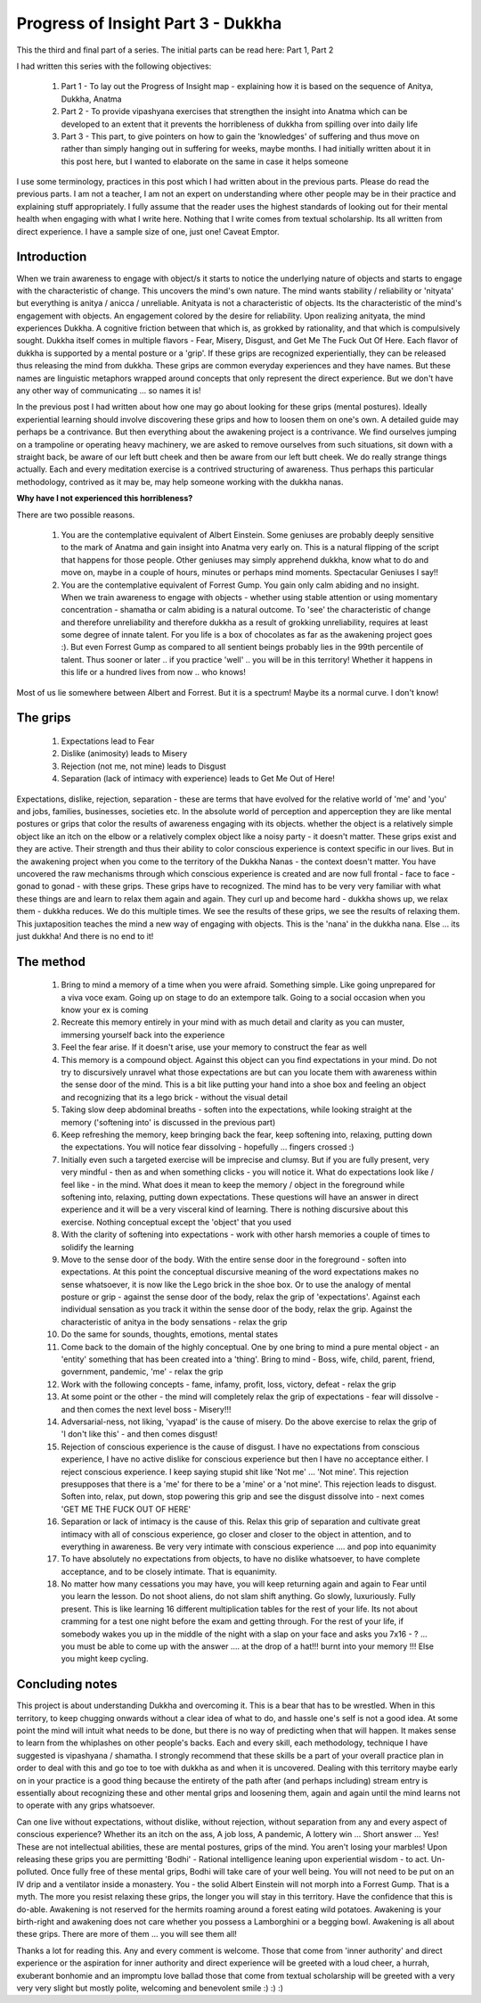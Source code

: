 .. _POI3:

Progress of Insight Part 3 - Dukkha
======================================================
This the third and final part of a series. The initial parts can be read here: Part 1, Part 2

I had written this series with the following objectives:

    1. Part 1 - To lay out the Progress of Insight map - explaining how it is based on the sequence of Anitya, Dukkha, Anatma
    2. Part 2 - To provide vipashyana exercises that strengthen the insight into Anatma which can be developed to an extent that it prevents the horribleness of dukkha from spilling over into daily life
    3. Part 3 - This part, to give pointers on how to gain the 'knowledges' of suffering and thus move on rather than simply hanging out in suffering for weeks, maybe months. I had initially written about it in this post here, but I wanted to elaborate on the same in case it helps someone

I use some terminology, practices in this post which I had written about in the previous parts. Please do read the previous parts. I am not a teacher, I am not an expert on understanding where other people may be in their practice and explaining stuff appropriately. I fully assume that the reader uses the highest standards of looking out for their mental health when engaging with what I write here. Nothing that I write comes from textual scholarship. Its all written from direct experience. I have a sample size of one, just one! Caveat Emptor.

Introduction
----------------------------------------
When we train awareness to engage with object/s it starts to notice the underlying nature of objects and starts to engage with the characteristic of change. This uncovers the mind's own nature. The mind wants stability / reliability or 'nityata' but everything is anitya / anicca / unreliable. Anityata is not a characteristic of objects. Its the characteristic of the mind's engagement with objects. An engagement colored by the desire for reliability. Upon realizing anityata, the mind experiences Dukkha. A cognitive friction between that which is, as grokked by rationality, and that which is compulsively sought. Dukkha itself comes in multiple flavors - Fear, Misery, Disgust, and Get Me The Fuck Out Of Here. Each flavor of dukkha is supported by a mental posture or a 'grip'. If these grips are recognized experientially, they can be released thus releasing the mind from dukkha. These grips are common everyday experiences and they have names. But these names are linguistic metaphors wrapped around concepts that only represent the direct experience. But we don't have any other way of communicating ... so names it is!

In the previous post I had written about how one may go about looking for these grips (mental postures). Ideally experiential learning should involve discovering these grips and how to loosen them on one's own. A detailed guide may perhaps be a contrivance. But then everything about the awakening project is a contrivance. We find ourselves jumping on a trampoline or operating heavy machinery, we are asked to remove ourselves from such situations, sit down with a straight back, be aware of our left butt cheek and then be aware from our left butt cheek. We do really strange things actually. Each and every meditation exercise is a contrived structuring of awareness. Thus perhaps this particular methodology, contrived as it may be, may help someone working with the dukkha nanas.

**Why have I not experienced this horribleness?**

There are two possible reasons.

    1. You are the contemplative equivalent of Albert Einstein. Some geniuses are probably deeply sensitive to the mark of Anatma and gain insight into Anatma very early on. This is a natural flipping of the script that happens for those people. Other geniuses may simply apprehend dukkha, know what to do and move on, maybe in a couple of hours, minutes or perhaps mind moments. Spectacular Geniuses I say!!
    2. You are the contemplative equivalent of Forrest Gump. You gain only calm abiding and no insight. When we train awareness to engage with objects - whether using stable attention or using momentary concentration - shamatha or calm abiding is a natural outcome. To 'see' the characteristic of change and therefore unreliability and therefore dukkha as a result of grokking unreliability, requires at least some degree of innate talent. For you life is a box of chocolates as far as the awakening project goes :). But even Forrest Gump as compared to all sentient beings probably lies in the 99th percentile of talent. Thus sooner or later .. if you practice 'well' .. you will be in this territory! Whether it happens in this life or a hundred lives from now .. who knows!

Most of us lie somewhere between Albert and Forrest. But it is a spectrum! Maybe its a normal curve. I don't know!

The grips
----------------------------------------
    1. Expectations lead to Fear
    2. Dislike (animosity) leads to Misery
    3. Rejection (not me, not mine) leads to Disgust
    4. Separation (lack of intimacy with experience) leads to Get Me Out of Here!

Expectations, dislike, rejection, separation - these are terms that have evolved for the relative world of 'me' and 'you' and jobs, families, businesses, societies etc. In the absolute world of perception and apperception they are like mental postures or grips that color the results of awareness engaging with its objects. whether the object is a relatively simple object like an itch on the elbow or a relatively complex object like a noisy party - it doesn't matter. These grips exist and they are active. Their strength and thus their ability to color conscious experience is context specific in our lives. But in the awakening project when you come to the territory of the Dukkha Nanas - the context doesn't matter. You have uncovered the raw mechanisms through which conscious experience is created and are now full frontal - face to face - gonad to gonad - with these grips. These grips have to recognized. The mind has to be very very familiar with what these things are and learn to relax them again and again. They curl up and become hard - dukkha shows up, we relax them - dukkha reduces. We do this multiple times. We see the results of these grips, we see the results of relaxing them. This juxtaposition teaches the mind a new way of engaging with objects. This is the 'nana' in the dukkha nana. Else ... its just dukkha! And there is no end to it!

The method
----------------------------------------
    1. Bring to mind a memory of a time when you were afraid. Something simple. Like going unprepared for a viva voce exam. Going up on stage to do an extempore talk. Going to a social occasion when you know your ex is coming
    2. Recreate this memory entirely in your mind with as much detail and clarity as you can muster, immersing yourself back into the experience
    3. Feel the fear arise. If it doesn't arise, use your memory to construct the fear as well
    4. This memory is a compound object. Against this object can you find expectations in your mind. Do not try to discursively unravel what those expectations are but can you locate them with awareness within the sense door of the mind. This is a bit like putting your hand into a shoe box and feeling an object and recognizing that its a lego brick - without the visual detail
    5. Taking slow deep abdominal breaths - soften into the expectations, while looking straight at the memory ('softening into' is discussed in the previous part)
    6. Keep refreshing the memory, keep bringing back the fear, keep softening into, relaxing, putting down the expectations. You will notice fear dissolving - hopefully ... fingers crossed :)
    7. Initially even such a targeted exercise will be imprecise and clumsy. But if you are fully present, very very mindful - then as and when something clicks - you will notice it. What do expectations look like / feel like - in the mind. What does it mean to keep the memory / object in the foreground while softening into, relaxing, putting down expectations. These questions will have an answer in direct experience and it will be a very visceral kind of learning. There is nothing discursive about this exercise. Nothing conceptual except the 'object' that you used
    8. With the clarity of softening into expectations - work with other harsh memories a couple of times to solidify the learning
    9. Move to the sense door of the body. With the entire sense door in the foreground - soften into expectations. At this point the conceptual discursive meaning of the word expectations makes no sense whatsoever, it is now like the Lego brick in the shoe box. Or to use the analogy of mental posture or grip - against the sense door of the body, relax the grip of 'expectations'. Against each individual sensation as you track it within the sense door of the body, relax the grip. Against the characteristic of anitya in the body sensations - relax the grip
    10. Do the same for sounds, thoughts, emotions, mental states
    11. Come back to the domain of the highly conceptual. One by one bring to mind a pure mental object - an 'entity' something that has been created into a 'thing'. Bring to mind - Boss, wife, child, parent, friend, government, pandemic, 'me' - relax the grip
    12. Work with the following concepts - fame, infamy, profit, loss, victory, defeat - relax the grip
    13. At some point or the other - the mind will completely relax the grip of expectations - fear will dissolve - and then comes the next level boss - Misery!!!
    14. Adversarial-ness, not liking, 'vyapad' is the cause of misery. Do the above exercise to relax the grip of 'I don't like this' - and then comes disgust!
    15. Rejection of conscious experience is the cause of disgust. I have no expectations from conscious experience, I have no active dislike for conscious experience but then I have no acceptance either. I reject conscious experience. I keep saying stupid shit like 'Not me' ... 'Not mine'. This rejection presupposes that there is a 'me' for there to be a 'mine' or a 'not mine'. This rejection leads to disgust. Soften into, relax, put down, stop powering this grip and see the disgust dissolve into - next comes 'GET ME THE FUCK OUT OF HERE'
    16. Separation or lack of intimacy is the cause of this. Relax this grip of separation and cultivate great intimacy with all of conscious experience, go closer and closer to the object in attention, and to everything in awareness. Be very very intimate with conscious experience .... and pop into equanimity
    17. To have absolutely no expectations from objects, to have no dislike whatsoever, to have complete acceptance, and to be closely intimate. That is equanimity.
    18. No matter how many cessations you may have, you will keep returning again and again to Fear until you learn the lesson. Do not shoot aliens, do not slam shift anything. Go slowly, luxuriously. Fully present. This is like learning 16 different multiplication tables for the rest of your life. Its not about cramming for a test one night before the exam and getting through. For the rest of your life, if somebody wakes you up in the middle of the night with a slap on your face and asks you 7x16 - ? ... you must be able to come up with the answer .... at the drop of a hat!!! burnt into your memory !!! Else you might keep cycling.

Concluding notes
----------------------------------------
This project is about understanding Dukkha and overcoming it. This is a bear that has to be wrestled. When in this territory, to keep chugging onwards without a clear idea of what to do, and hassle one's self is not a good idea. At some point the mind will intuit what needs to be done, but there is no way of predicting when that will happen. It makes sense to learn from the whiplashes on other people's backs. Each and every skill, each methodology, technique I have suggested is vipashyana / shamatha. I strongly recommend that these skills be a part of your overall practice plan in order to deal with this and go toe to toe with dukkha as and when it is uncovered. Dealing with this territory maybe early on in your practice is a good thing because the entirety of the path after (and perhaps including) stream entry is essentially about recognizing these and other mental grips and loosening them, again and again until the mind learns not to operate with any grips whatsoever.

Can one live without expectations, without dislike, without rejection, without separation from any and every aspect of conscious experience? Whether its an itch on the ass, A job loss, A pandemic, A lottery win ... Short answer ... Yes! These are not intellectual abilities, these are mental postures, grips of the mind. You aren't losing your marbles! Upon releasing these grips you are permitting 'Bodhi' - Rational intelligence leaning upon experiential wisdom - to act. Un-polluted. Once fully free of these mental grips, Bodhi will take care of your well being. You will not need to be put on an IV drip and a ventilator inside a monastery. You - the solid Albert Einstein will not morph into a Forrest Gump. That is a myth. The more you resist relaxing these grips, the longer you will stay in this territory. Have the confidence that this is do-able. Awakening is not reserved for the hermits roaming around a forest eating wild potatoes. Awakening is your birth-right and awakening does not care whether you possess a Lamborghini or a begging bowl. Awakening is all about these grips. There are more of them ... you will see them all!

Thanks a lot for reading this. Any and every comment is welcome. Those that come from 'inner authority' and direct experience or the aspiration for inner authority and direct experience will be greeted with a loud cheer, a hurrah, exuberant bonhomie and an impromptu love ballad those that come from textual scholarship will be greeted with a very very very slight but mostly polite, welcoming and benevolent smile :) :) :) 